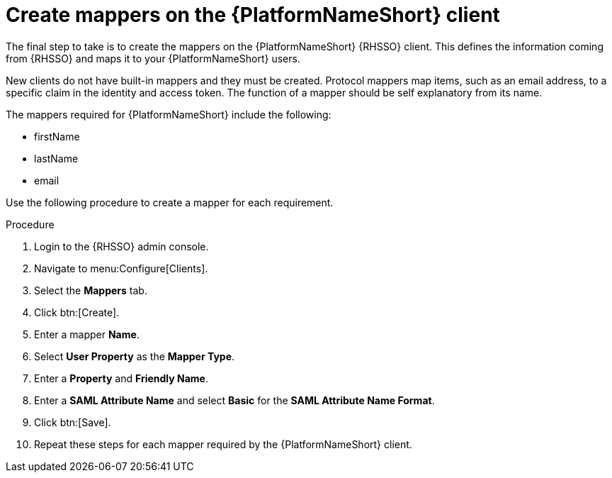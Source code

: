 [id="configure-mappers"]

= Create mappers on the {PlatformNameShort} client

[role=_abstract]
The final step to take is to create the mappers on the {PlatformNameShort} {RHSSO} client. This defines the information coming from {RHSSO} and maps it to your {PlatformNameShort} users.

New clients do not have built-in mappers and they must be created. Protocol mappers map items, such as an email address, to a specific claim in the identity and access token. The function of a mapper should be self explanatory from its name.

The mappers required for {PlatformNameShort} include the following:

//* User Name
//* User ID
* firstName
* lastName
* email

Use the following procedure to create a mapper for each requirement.

.Procedure
. Login to the {RHSSO} admin console.
. Navigate to menu:Configure[Clients].
. Select the *Mappers* tab.
. Click btn:[Create].
. Enter a mapper *Name*.
. Select *User Property* as the *Mapper Type*.
. Enter a *Property* and *Friendly Name*.
. Enter a *SAML Attribute Name* and select *Basic* for the *SAML Attribute Name Format*.
. Click btn:[Save].
. Repeat these steps for each mapper required by the {PlatformNameShort} client.
